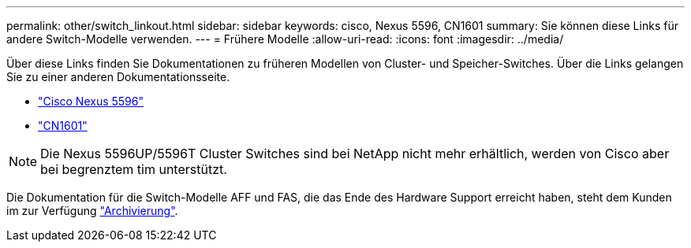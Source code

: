---
permalink: other/switch_linkout.html 
sidebar: sidebar 
keywords: cisco, Nexus 5596, CN1601 
summary: Sie können diese Links für andere Switch-Modelle verwenden. 
---
= Frühere Modelle
:allow-uri-read: 
:icons: font
:imagesdir: ../media/


[role="lead"]
Über diese Links finden Sie Dokumentationen zu früheren Modellen von Cluster- und Speicher-Switches.  Über die Links gelangen Sie zu einer anderen Dokumentationsseite.

* https://mysupport.netapp.com/documentation/docweb/index.html?productID=62376&language=en-US["Cisco Nexus 5596"]
* https://mysupport.netapp.com/documentation/docweb/index.html?productID=62373&language=en-USNetApp["CN1601"]



NOTE: Die Nexus 5596UP/5596T Cluster Switches sind bei NetApp nicht mehr erhältlich, werden von Cisco aber bei begrenztem tim unterstützt.

Die Dokumentation für die Switch-Modelle AFF und FAS, die das Ende des Hardware Support erreicht haben, steht dem Kunden im zur Verfügung https://mysupport.netapp.com/documentation/productsatoz/index.html?archive=true["Archivierung"].
